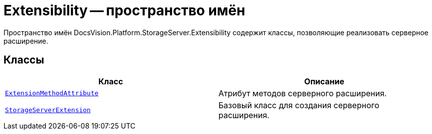 = Extensibility -- пространство имён

Пространство имён DocsVision.Platform.StorageServer.Extensibility содержит классы, позволяющие реализовать серверное расширение.

== Классы

[cols=",",options="header"]
|===
|Класс |Описание
|`xref:api/DocsVision/Platform/StorageServer/Extensibility/ExtensionMethodAttribute_CL.adoc[ExtensionMethodAttribute]` |Атрибут методов серверного расширения.
|`xref:api/DocsVision/Platform/StorageServer/Extensibility/StorageServerExtension_CL.adoc[StorageServerExtension]` |Базовый класс для создания серверного расширения.
|===
